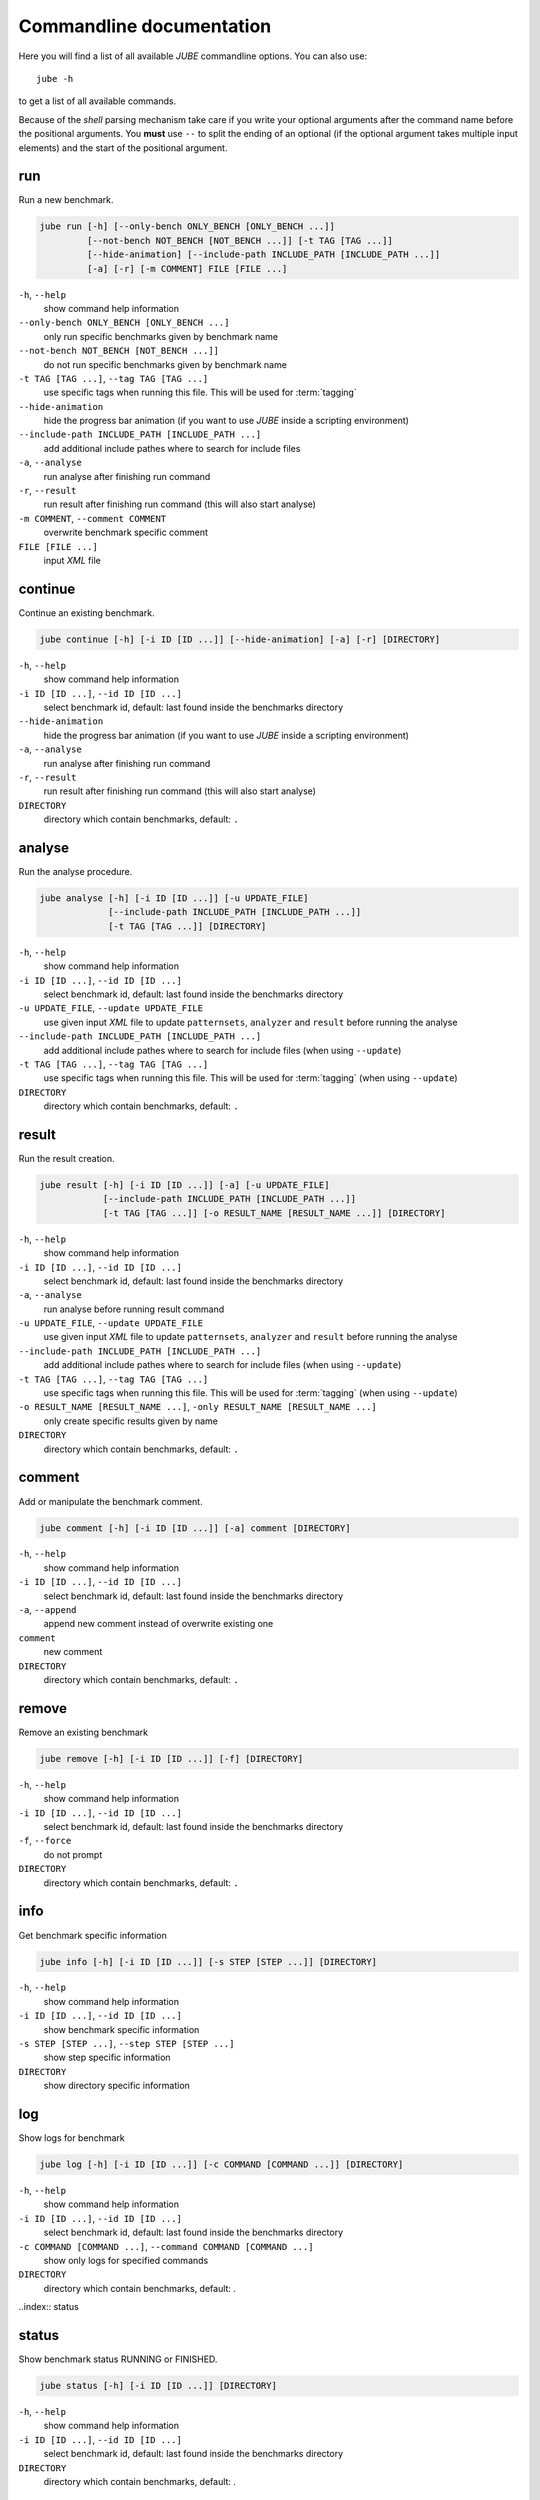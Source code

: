 .. index:: commandline
   
Commandline documentation
=========================

.. highlight:: bash
   :linenothreshold: 5

Here you will find a list of all available *JUBE* commandline options. You can also use::

   jube -h
   
to get a list of all available commands. 

Because of the *shell* parsing mechanism take care if you write your optional arguments after the command name before the positional
arguments. You **must** use ``--`` to split the ending of an optional (if the optional argument takes multiple input elements) and the start of the positional argument.

.. index:: run

run
~~~

Run a new benchmark.

.. code-block:: none

   jube run [-h] [--only-bench ONLY_BENCH [ONLY_BENCH ...]] 
            [--not-bench NOT_BENCH [NOT_BENCH ...]] [-t TAG [TAG ...]] 
            [--hide-animation] [--include-path INCLUDE_PATH [INCLUDE_PATH ...]]
            [-a] [-r] [-m COMMENT] FILE [FILE ...]

``-h``, ``--help``
   show command help information
    
``--only-bench ONLY_BENCH [ONLY_BENCH ...]`` 
   only run specific benchmarks given by benchmark name
    
``--not-bench NOT_BENCH [NOT_BENCH ...]]`` 
   do not run specific benchmarks given by benchmark name
    
``-t TAG [TAG ...]``, ``--tag TAG [TAG ...]``
   use specific tags when running this file. This will be used for :term:`tagging`
    
``--hide-animation`` 
   hide the progress bar animation (if you want to use *JUBE* inside a scripting environment)
    
``--include-path INCLUDE_PATH [INCLUDE_PATH ...]``
   add additional include pathes where to search for include files
    
``-a``, ``--analyse``
   run analyse after finishing run command
    
``-r``, ``--result``
   run result after finishing run command (this will also start analyse)
    
``-m COMMENT``, ``--comment COMMENT`` 
   overwrite benchmark specific comment
    
``FILE [FILE ...]``
   input *XML* file

.. index:: continue

continue
~~~~~~~~

Continue an existing benchmark.

.. code-block:: none

   jube continue [-h] [-i ID [ID ...]] [--hide-animation] [-a] [-r] [DIRECTORY]

``-h``, ``--help``
   show command help information
    
``-i ID [ID ...]``, ``--id ID [ID ...]`` 
   select benchmark id, default: last found inside the benchmarks directory
    
``--hide-animation`` 
   hide the progress bar animation (if you want to use *JUBE* inside a scripting environment)
    
``-a``, ``--analyse``
   run analyse after finishing run command
    
``-r``, ``--result`` 
   run result after finishing run command (this will also start analyse)
        
``DIRECTORY``
   directory which contain benchmarks, default: ``.``
    
.. index:: analyse
    
analyse
~~~~~~~

Run the analyse procedure.

.. code-block:: none

   jube analyse [-h] [-i ID [ID ...]] [-u UPDATE_FILE] 
                [--include-path INCLUDE_PATH [INCLUDE_PATH ...]]
                [-t TAG [TAG ...]] [DIRECTORY]


``-h``, ``--help``
   show command help information
    
``-i ID [ID ...]``, ``--id ID [ID ...]`` 
   select benchmark id, default: last found inside the benchmarks directory
    
``-u UPDATE_FILE``, ``--update UPDATE_FILE``
   use given input *XML* file to update ``patternsets``, ``analyzer`` and ``result`` before running the analyse 

``--include-path INCLUDE_PATH [INCLUDE_PATH ...]``
   add additional include pathes where to search for include files (when using ``--update``)
    
``-t TAG [TAG ...]``, ``--tag TAG [TAG ...]``
   use specific tags when running this file. This will be used for :term:`tagging` (when using ``--update``)
        
``DIRECTORY``
   directory which contain benchmarks, default: ``.``

.. index:: result

result
~~~~~~

Run the result creation.

.. code-block:: none

   jube result [-h] [-i ID [ID ...]] [-a] [-u UPDATE_FILE] 
               [--include-path INCLUDE_PATH [INCLUDE_PATH ...]]
               [-t TAG [TAG ...]] [-o RESULT_NAME [RESULT_NAME ...]] [DIRECTORY]



``-h``, ``--help``
   show command help information
    
``-i ID [ID ...]``, ``--id ID [ID ...]`` 
   select benchmark id, default: last found inside the benchmarks directory
    
``-a``, ``--analyse``
   run analyse before running result command
    
``-u UPDATE_FILE``, ``--update UPDATE_FILE``
   use given input *XML* file to update ``patternsets``, ``analyzer`` and ``result`` before running the analyse 

``--include-path INCLUDE_PATH [INCLUDE_PATH ...]``
   add additional include pathes where to search for include files (when using ``--update``)
    
``-t TAG [TAG ...]``, ``--tag TAG [TAG ...]``
   use specific tags when running this file. This will be used for :term:`tagging` (when using ``--update``)
    
``-o RESULT_NAME [RESULT_NAME ...]``, ``-only RESULT_NAME [RESULT_NAME ...]``
   only create specific results given by name
        
``DIRECTORY``
   directory which contain benchmarks, default: ``.``
    
.. index:: comment

comment
~~~~~~~

Add or manipulate the benchmark comment.

.. code-block:: none

   jube comment [-h] [-i ID [ID ...]] [-a] comment [DIRECTORY]
   
``-h``, ``--help``
   show command help information
    
``-i ID [ID ...]``, ``--id ID [ID ...]`` 
   select benchmark id, default: last found inside the benchmarks directory
    
``-a``, ``--append``
   append new comment instead of overwrite existing one
    
``comment``
   new comment
        
``DIRECTORY``
   directory which contain benchmarks, default: ``.``

.. index:: remove

remove
~~~~~~

Remove an existing benchmark

.. code-block:: none

   jube remove [-h] [-i ID [ID ...]] [-f] [DIRECTORY]
   
``-h``, ``--help``
   show command help information
    
``-i ID [ID ...]``, ``--id ID [ID ...]`` 
   select benchmark id, default: last found inside the benchmarks directory
    
``-f``, ``--force``
   do not prompt
            
``DIRECTORY``
   directory which contain benchmarks, default: ``.``

.. index:: info

info
~~~~

Get benchmark specific information

.. code-block:: none

   jube info [-h] [-i ID [ID ...]] [-s STEP [STEP ...]] [DIRECTORY]
   
``-h``, ``--help``
   show command help information
    
``-i ID [ID ...]``, ``--id ID [ID ...]`` 
   show benchmark specific information
    
``-s STEP [STEP ...]``, ``--step STEP [STEP ...]``
   show step specific information
            
``DIRECTORY``
   show directory specific information

.. index:: log

log
~~~

Show logs for benchmark

.. code-block:: none

   jube log [-h] [-i ID [ID ...]] [-c COMMAND [COMMAND ...]] [DIRECTORY]
   
``-h``, ``--help``
   show command help information
    
``-i ID [ID ...]``, ``--id ID [ID ...]`` 
   select benchmark id, default: last found inside the benchmarks directory
    
``-c COMMAND [COMMAND ...]``, ``--command COMMAND [COMMAND ...]``
   show only logs for specified commands
            
``DIRECTORY``
   directory which contain benchmarks, default: .

..index:: status

status
~~~~~~

Show benchmark status RUNNING or FINISHED.

.. code-block:: none

   jube status [-h] [-i ID [ID ...]] [DIRECTORY]
   
``-h``, ``--help``
   show command help information
   
``-i ID [ID ...]``, ``--id ID [ID ...]`` 
   select benchmark id, default: last found inside the benchmarks directory
            
``DIRECTORY``
   directory which contain benchmarks, default: .

.. index:: help

help
~~~~

Command help

.. code-block:: none

   jube help [-h] [command]
   
``-h``, ``--help``
   show command help information
   
``command``
   command to get help about
       

